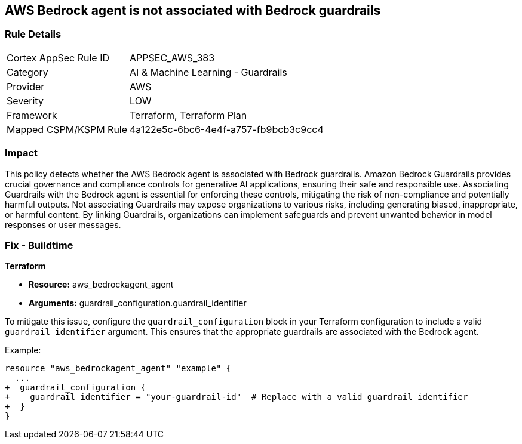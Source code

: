 == AWS Bedrock agent is not associated with Bedrock guardrails

=== Rule Details

[cols="1,2"]
|===
|Cortex AppSec Rule ID |APPSEC_AWS_383
|Category |AI & Machine Learning - Guardrails
|Provider |AWS
|Severity |LOW
|Framework |Terraform, Terraform Plan
|Mapped CSPM/KSPM Rule |4a122e5c-6bc6-4e4f-a757-fb9bcb3c9cc4
|===


=== Impact
This policy detects whether the AWS Bedrock agent is associated with Bedrock guardrails. Amazon Bedrock Guardrails provides crucial governance and compliance controls for generative AI applications, ensuring their safe and responsible use. Associating Guardrails with the Bedrock agent is essential for enforcing these controls, mitigating the risk of non-compliance and potentially harmful outputs. Not associating Guardrails may expose organizations to various risks, including generating biased, inappropriate, or harmful content. By linking Guardrails, organizations can implement safeguards and prevent unwanted behavior in model responses or user messages.

=== Fix - Buildtime

*Terraform*

* *Resource:* aws_bedrockagent_agent
* *Arguments:* guardrail_configuration.guardrail_identifier

To mitigate this issue, configure the `guardrail_configuration` block in your Terraform configuration to include a valid `guardrail_identifier` argument. This ensures that the appropriate guardrails are associated with the Bedrock agent.

Example:

[source,go]
----
resource "aws_bedrockagent_agent" "example" {
  ...
+  guardrail_configuration {
+    guardrail_identifier = "your-guardrail-id"  # Replace with a valid guardrail identifier
+  }
}
----
